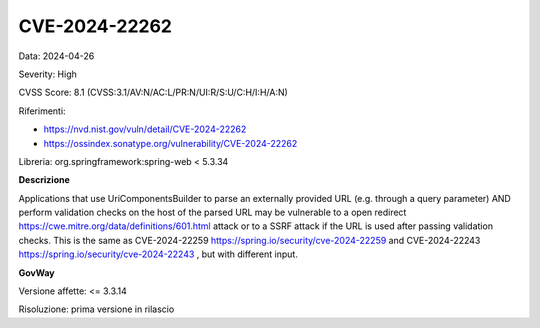 .. _vulnerabilityManagement_securityAdvisory_2024_CVE-2024-22262:

CVE-2024-22262
~~~~~~~~~~~~~~~~~~~~~~~~~~~~~~~~~~~~~~~~~~~~~~~

Data: 2024-04-26

Severity: High

CVSS Score:  8.1 (CVSS:3.1/AV:N/AC:L/PR:N/UI:R/S:U/C:H/I:H/A:N)

Riferimenti:  

- `https://nvd.nist.gov/vuln/detail/CVE-2024-22262 <https://nvd.nist.gov/vuln/detail/CVE-2024-22262>`_
- `https://ossindex.sonatype.org/vulnerability/CVE-2024-22262 <https://ossindex.sonatype.org/vulnerability/CVE-2024-22262>`_

Libreria: org.springframework:spring-web < 5.3.34

**Descrizione**

Applications that use UriComponentsBuilder to parse an externally provided URL (e.g. through a query parameter) AND perform validation checks on the host of the parsed URL may be vulnerable to a open redirect https://cwe.mitre.org/data/definitions/601.html  attack or to a SSRF attack if the URL is used after passing validation checks. This is the same as CVE-2024-22259 https://spring.io/security/cve-2024-22259  and CVE-2024-22243 https://spring.io/security/cve-2024-22243 , but with different input.


**GovWay**

Versione affette: <= 3.3.14

Risoluzione: prima versione in rilascio



